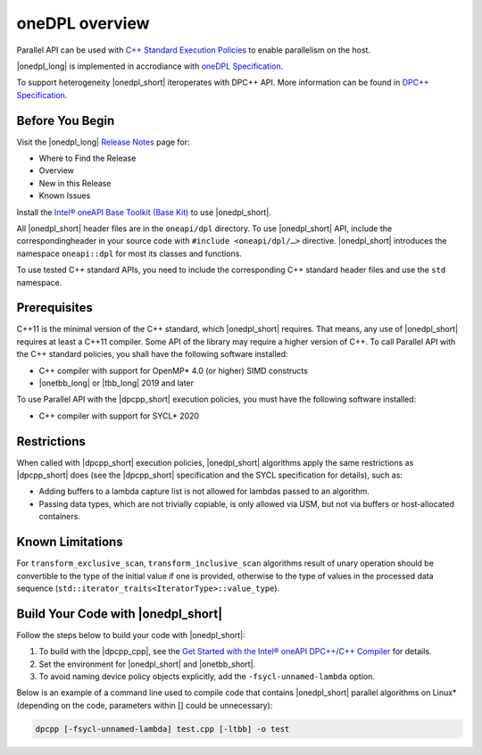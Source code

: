 oneDPL overview
###############

Parallel API can be used with `C++ Standard Execution
Policies <https://en.cppreference.com/w/cpp/algorithm/execution_policy_tag_t>`_
to enable parallelism on the host.

|onedpl_long| is implemented in accrodiance with `oneDPL
Specification <https://spec.oneapi.com/versions/latest/elements/oneDPL/source/index.html>`_.

To support heterogeneity |onedpl_short| iteroperates with DPC++ API. More information can be found in
`DPC++ Specification <https://spec.oneapi.com/versions/latest/elements/dpcpp/source/index.html#dpc>`_.

Before You Begin
================

Visit the |onedpl_long| `Release Notes
<https://software.intel.com/content/www/us/en/develop/articles/intel-oneapi-dpcpp-library-release-notes.html>`_
page for:

* Where to Find the Release
* Overview
* New in this Release
* Known Issues

Install the `Intel® oneAPI Base Toolkit (Base Kit) <https://software.intel.com/en-us/oneapi/base-kit>`_
to use |onedpl_short|.

All |onedpl_short| header files are in the ``oneapi/dpl`` directory. To use |onedpl_short| API,
include the correspondingheader in your source code with ``#include <oneapi/dpl/…>`` directive.
|onedpl_short| introduces the namespace ``oneapi::dpl`` for most its classes and functions.

To use tested C++ standard APIs, you need to include the corresponding C++ standard header files
and use the ``std`` namespace.

Prerequisites
=============

C++11 is the minimal version of the C++ standard, which |onedpl_short| requires. That means, any use of |onedpl_short|
requires at least a C++11 compiler. Some API of the library may require a higher version of C++.
To call Parallel API with the C++ standard policies, you shall have the following software installed:

* C++ compiler with support for OpenMP* 4.0 (or higher) SIMD constructs
* |onetbb_long| or |tbb_long| 2019 and later

To use Parallel API with the |dpcpp_short| execution policies, you must have the following software installed:

* C++ compiler with support for SYCL* 2020

Restrictions
============

When called with |dpcpp_short| execution policies, |onedpl_short| algorithms apply the same restrictions as |dpcpp_short|
does (see the |dpcpp_short| specification and the SYCL specification for details), such as:

* Adding buffers to a lambda capture list is not allowed for lambdas passed to an algorithm.
* Passing data types, which are not trivially copiable, is only allowed via USM,
  but not via buffers or host-allocated containers.

Known Limitations
=================

For ``transform_exclusive_scan``, ``transform_inclusive_scan`` algorithms result of
unary operation should be convertible to the type of the initial value if one is provided,
otherwise to the type of values in the processed data sequence
(``std::iterator_traits<IteratorType>::value_type``).

Build Your Code with |onedpl_short|
===================================

Follow the steps below to build your code with |onedpl_short|:

#. To build with the |dpcpp_cpp|, see the `Get Started with the Intel® oneAPI DPC++/C++ Compiler
   <https://software.intel.com/content/www/us/en/develop/documentation/get-started-with-dpcpp-compiler/top.html>`_
   for details.
#. Set the environment for |onedpl_short| and |onetbb_short|.
#. To avoid naming device policy objects explicitly, add the ``-fsycl-unnamed-lambda`` option.

Below is an example of a command line used to compile code that contains
|onedpl_short| parallel algorithms on Linux* (depending on the code, parameters within [] could be unnecessary):

.. code::

  dpcpp [-fsycl-unnamed-lambda] test.cpp [-ltbb] -o test

